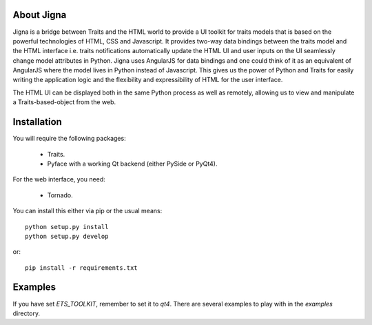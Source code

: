 About Jigna
============

Jigna is a bridge between Traits and the HTML world to provide a UI toolkit for
traits models that is based on the powerful technologies of HTML, CSS and Javascript.
It provides two-way data bindings between the traits model and the HTML interface
i.e. traits notifications automatically update the HTML UI and user inputs on
the UI seamlessly change model attributes in Python. Jigna uses AngularJS for
data bindings and one could think of it as an equivalent of AngularJS where the
model lives in Python instead of Javascript. This gives us the power of Python and
Traits for easily writing the application logic and the flexibility and expressibility
of HTML for the user interface.

The HTML UI can be displayed both in the same Python process as well as remotely, 
allowing us to view and manipulate a Traits-based-object from the web.


Installation
=============

You will require the following packages:

 - Traits.
 - Pyface with a working Qt backend (either PySide or PyQt4).

For the web interface, you need:

 - Tornado.

You can install this either via pip or the usual means::

    python setup.py install
    python setup.py develop

or::

    pip install -r requirements.txt


Examples
=========

If you have set `ETS_TOOLKIT`, remember to set it to `qt4`.  There are
several examples to play with in the `examples` directory.
